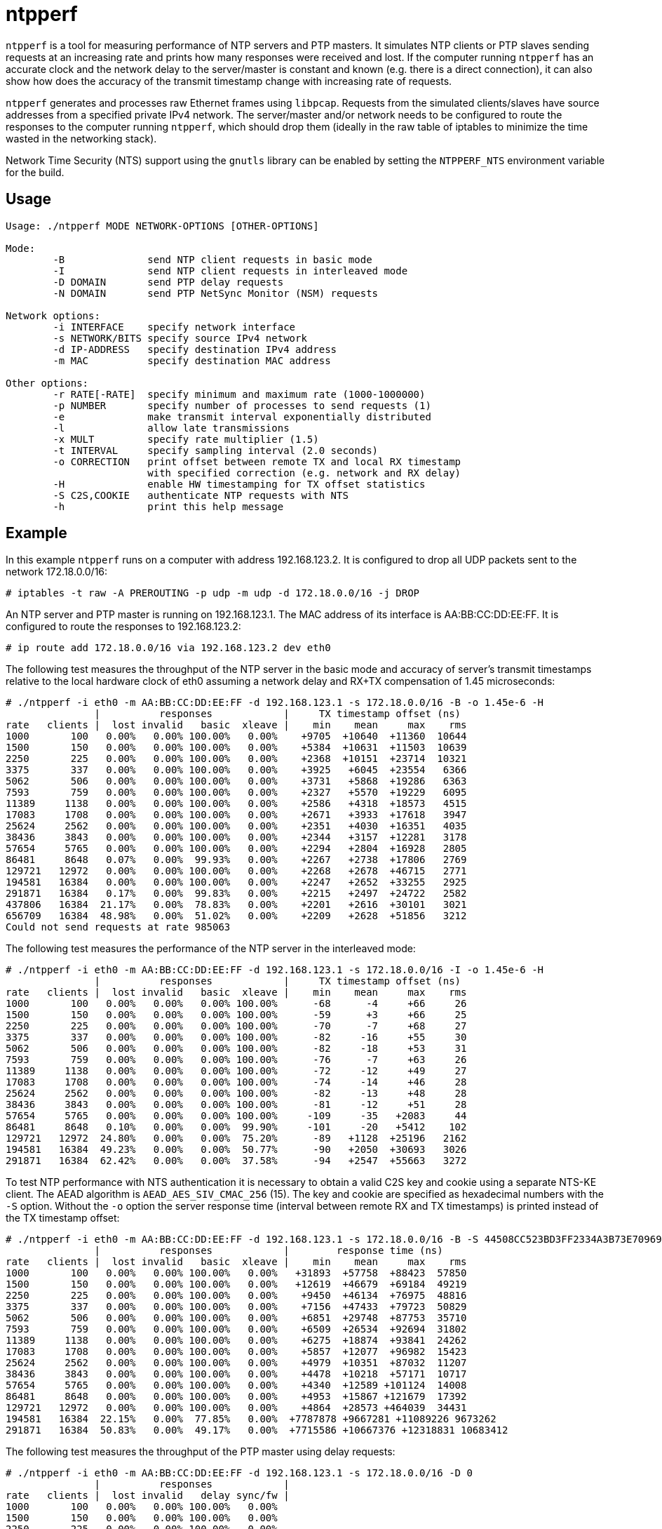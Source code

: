= ntpperf

`ntpperf` is a tool for measuring performance of NTP servers and PTP masters.
It simulates NTP clients or PTP slaves sending requests at an increasing rate
and prints how many responses were received and lost. If the computer running
`ntpperf` has an accurate clock and the network delay to the server/master is
constant and known (e.g. there is a direct connection), it can also show how
does the accuracy of the transmit timestamp change with increasing rate of
requests.

`ntpperf` generates and processes raw Ethernet frames using `libpcap`. Requests
from the simulated clients/slaves have source addresses from a specified
private IPv4 network. The server/master and/or network needs to be configured
to route the responses to the computer running `ntpperf`, which should drop
them (ideally in the raw table of iptables to minimize the time wasted in the
networking stack).

Network Time Security (NTS) support using the `gnutls` library can be enabled
by setting the `NTPPERF_NTS` environment variable for the build.

== Usage

```
Usage: ./ntpperf MODE NETWORK-OPTIONS [OTHER-OPTIONS]

Mode:
        -B              send NTP client requests in basic mode
        -I              send NTP client requests in interleaved mode
        -D DOMAIN       send PTP delay requests
        -N DOMAIN       send PTP NetSync Monitor (NSM) requests

Network options:
        -i INTERFACE    specify network interface
        -s NETWORK/BITS specify source IPv4 network
        -d IP-ADDRESS   specify destination IPv4 address
        -m MAC          specify destination MAC address

Other options:
        -r RATE[-RATE]  specify minimum and maximum rate (1000-1000000)
        -p NUMBER       specify number of processes to send requests (1)
        -e              make transmit interval exponentially distributed
        -l              allow late transmissions
        -x MULT         specify rate multiplier (1.5)
        -t INTERVAL     specify sampling interval (2.0 seconds)
        -o CORRECTION   print offset between remote TX and local RX timestamp
                        with specified correction (e.g. network and RX delay)
        -H              enable HW timestamping for TX offset statistics
        -S C2S,COOKIE   authenticate NTP requests with NTS
        -h              print this help message
```

== Example

In this example `ntpperf` runs on a computer with address 192.168.123.2. It is
configured to drop all UDP packets sent to the network 172.18.0.0/16:

```
# iptables -t raw -A PREROUTING -p udp -m udp -d 172.18.0.0/16 -j DROP
```

An NTP server and PTP master is running on 192.168.123.1. The MAC address of
its interface is AA:BB:CC:DD:EE:FF. It is configured to route the responses to
192.168.123.2:

```
# ip route add 172.18.0.0/16 via 192.168.123.2 dev eth0
```

The following test measures the throughput of the NTP server in the basic mode
and accuracy of server's transmit timestamps relative to the local hardware
clock of eth0 assuming a network delay and RX+TX compensation of 1.45
microseconds:

```
# ./ntpperf -i eth0 -m AA:BB:CC:DD:EE:FF -d 192.168.123.1 -s 172.18.0.0/16 -B -o 1.45e-6 -H
               |          responses            |     TX timestamp offset (ns)
rate   clients |  lost invalid   basic  xleave |    min    mean     max    rms
1000       100   0.00%   0.00% 100.00%   0.00%    +9705  +10640  +11360  10644
1500       150   0.00%   0.00% 100.00%   0.00%    +5384  +10631  +11503  10639
2250       225   0.00%   0.00% 100.00%   0.00%    +2368  +10151  +23714  10321
3375       337   0.00%   0.00% 100.00%   0.00%    +3925   +6045  +23554   6366
5062       506   0.00%   0.00% 100.00%   0.00%    +3731   +5868  +19286   6363
7593       759   0.00%   0.00% 100.00%   0.00%    +2327   +5570  +19229   6095
11389     1138   0.00%   0.00% 100.00%   0.00%    +2586   +4318  +18573   4515
17083     1708   0.00%   0.00% 100.00%   0.00%    +2671   +3933  +17618   3947
25624     2562   0.00%   0.00% 100.00%   0.00%    +2351   +4030  +16351   4035
38436     3843   0.00%   0.00% 100.00%   0.00%    +2344   +3157  +12281   3178
57654     5765   0.00%   0.00% 100.00%   0.00%    +2294   +2804  +16928   2805
86481     8648   0.07%   0.00%  99.93%   0.00%    +2267   +2738  +17806   2769
129721   12972   0.00%   0.00% 100.00%   0.00%    +2268   +2678  +46715   2771
194581   16384   0.00%   0.00% 100.00%   0.00%    +2247   +2652  +33255   2925
291871   16384   0.17%   0.00%  99.83%   0.00%    +2215   +2497  +24722   2582
437806   16384  21.17%   0.00%  78.83%   0.00%    +2201   +2616  +30101   3021
656709   16384  48.98%   0.00%  51.02%   0.00%    +2209   +2628  +51856   3212
Could not send requests at rate 985063
```

The following test measures the performance of the NTP server in the
interleaved mode:

```
# ./ntpperf -i eth0 -m AA:BB:CC:DD:EE:FF -d 192.168.123.1 -s 172.18.0.0/16 -I -o 1.45e-6 -H
               |          responses            |     TX timestamp offset (ns)
rate   clients |  lost invalid   basic  xleave |    min    mean     max    rms
1000       100   0.00%   0.00%   0.00% 100.00%      -68      -4     +66     26
1500       150   0.00%   0.00%   0.00% 100.00%      -59      +3     +66     25
2250       225   0.00%   0.00%   0.00% 100.00%      -70      -7     +68     27
3375       337   0.00%   0.00%   0.00% 100.00%      -82     -16     +55     30
5062       506   0.00%   0.00%   0.00% 100.00%      -82     -18     +53     31
7593       759   0.00%   0.00%   0.00% 100.00%      -76      -7     +63     26
11389     1138   0.00%   0.00%   0.00% 100.00%      -72     -12     +49     27
17083     1708   0.00%   0.00%   0.00% 100.00%      -74     -14     +46     28
25624     2562   0.00%   0.00%   0.00% 100.00%      -82     -13     +48     28
38436     3843   0.00%   0.00%   0.00% 100.00%      -81     -12     +51     28
57654     5765   0.00%   0.00%   0.00% 100.00%     -109     -35   +2083     44
86481     8648   0.10%   0.00%   0.00%  99.90%     -101     -20   +5412    102
129721   12972  24.80%   0.00%   0.00%  75.20%      -89   +1128  +25196   2162
194581   16384  49.23%   0.00%   0.00%  50.77%      -90   +2050  +30693   3026
291871   16384  62.42%   0.00%   0.00%  37.58%      -94   +2547  +55663   3272
```

To test NTP performance with NTS authentication it is necessary to obtain a
valid C2S key and cookie using a separate NTS-KE client. The AEAD algorithm is
`AEAD_AES_SIV_CMAC_256` (15). The key and cookie are specified as hexadecimal
numbers with the `-S` option. Without the `-o` option the server response time
(interval between remote RX and TX timestamps) is printed instead of the TX
timestamp offset:

```
# ./ntpperf -i eth0 -m AA:BB:CC:DD:EE:FF -d 192.168.123.1 -s 172.18.0.0/16 -B -S 44508CC523BD3FF2334A3B73E70969BF69BC4753EB745FD8EC054FF083DF788C,2D1FF1538B637C3DDE7A1AE23D0A1B104A8F68C6E1E1BB54A3139955BACE08307C2C3210F6A039A956A72038A42FBF3489EBFB207EDB6CDBFFF2B4F25818787D78CD170637475394A8E597827CC06D78E9CD6CED3D8573D69AA7E1303CB79C0499D7BB21
               |          responses            |        response time (ns)
rate   clients |  lost invalid   basic  xleave |    min    mean     max    rms
1000       100   0.00%   0.00% 100.00%   0.00%   +31893  +57758  +88423  57850
1500       150   0.00%   0.00% 100.00%   0.00%   +12619  +46679  +69184  49219
2250       225   0.00%   0.00% 100.00%   0.00%    +9450  +46134  +76975  48816
3375       337   0.00%   0.00% 100.00%   0.00%    +7156  +47433  +79723  50829
5062       506   0.00%   0.00% 100.00%   0.00%    +6851  +29748  +87753  35710
7593       759   0.00%   0.00% 100.00%   0.00%    +6509  +26534  +92694  31802
11389     1138   0.00%   0.00% 100.00%   0.00%    +6275  +18874  +93841  24262
17083     1708   0.00%   0.00% 100.00%   0.00%    +5857  +12077  +96982  15423
25624     2562   0.00%   0.00% 100.00%   0.00%    +4979  +10351  +87032  11207
38436     3843   0.00%   0.00% 100.00%   0.00%    +4478  +10218  +57171  10717
57654     5765   0.00%   0.00% 100.00%   0.00%    +4340  +12589 +101124  14008
86481     8648   0.00%   0.00% 100.00%   0.00%    +4953  +15867 +121679  17392
129721   12972   0.00%   0.00% 100.00%   0.00%    +4864  +28573 +464039  34431
194581   16384  22.15%   0.00%  77.85%   0.00%  +7787878 +9667281 +11089226 9673262
291871   16384  50.83%   0.00%  49.17%   0.00%  +7715586 +10667376 +12318831 10683412
```

The following test measures the throughput of the PTP master using delay
requests:

```
# ./ntpperf -i eth0 -m AA:BB:CC:DD:EE:FF -d 192.168.123.1 -s 172.18.0.0/16 -D 0
               |          responses            |
rate   clients |  lost invalid   delay sync/fw |
1000       100   0.00%   0.00% 100.00%   0.00%
1500       150   0.00%   0.00% 100.00%   0.00%
2250       225   0.00%   0.00% 100.00%   0.00%
3375       337   0.00%   0.00% 100.00%   0.00%
5062       506   0.00%   0.00% 100.00%   0.00%
7593       759   0.00%   0.00% 100.00%   0.00%
11389     1138   0.00%   0.00% 100.00%   0.00%
17083     1708   0.00%   0.00% 100.00%   0.00%
25624     2562   0.00%   0.00% 100.00%   0.00%
38436     3843   0.00%   0.00% 100.00%   0.00%
57654     5765   0.01%   0.00%  99.99%   0.00%
86481     8648   0.04%   0.00%  99.96%   0.00%
129721   12972   0.00%   0.00% 100.00%   0.00%
194581   16384   0.08%   0.00%  99.92%   0.00%
291871   16384   0.09%   0.00%  99.91%   0.00%
437806   16384  80.90%   0.00%  19.10%   0.00%
```

And this test measures the performance of the PTP master using NetSync Monitor
requests:

```
# ./ntpperf -i eth0 -m AA:BB:CC:DD:EE:FF -d 192.168.123.1 -s 172.18.0.0/16 -N 0 -o 1.45e-6 -H
               |          responses            |     TX timestamp offset (ns)
rate   clients |  lost invalid   delay sync/fw |    min    mean     max    rms
1000       100   0.00%   0.00% 100.00% 100.00%      -14      -2      -1      4
1500       150   0.00%   0.00% 100.00% 100.00%      -14      -5      -1      7
2250       225   0.00%   0.00% 100.00% 100.00%      -14      -5      -1      7
3375       337   0.00%   0.00% 100.00% 100.00%      -14      -6      -1      9
5062       506   0.00%   0.00% 100.00% 100.00%      -14      -8      -1     10
7593       759   0.00%   0.00% 100.00% 100.00%      -14      -8      -1     10
11389     1138   0.00%   0.00% 100.00% 100.00%      -14     -11      -1     12
17083     1708   0.00%   0.00% 100.00% 100.00%      -14     -11      -1     12
25624     2562   0.42%   0.00%  99.79%  99.79%      -27     -14     -14     14
38436     3843   0.00%   0.00% 100.00% 100.00%      -27     -14     -14     14
57654     5765   0.44%   0.00%  99.78%  99.78%      -27     -14     -14     14
86481     8648  52.45%   0.00%  73.83%  73.72%      -27     -14     -14     14
```

== Author

Miroslav Lichvar <mlichvar@redhat.com>

== License

GPLv2+
